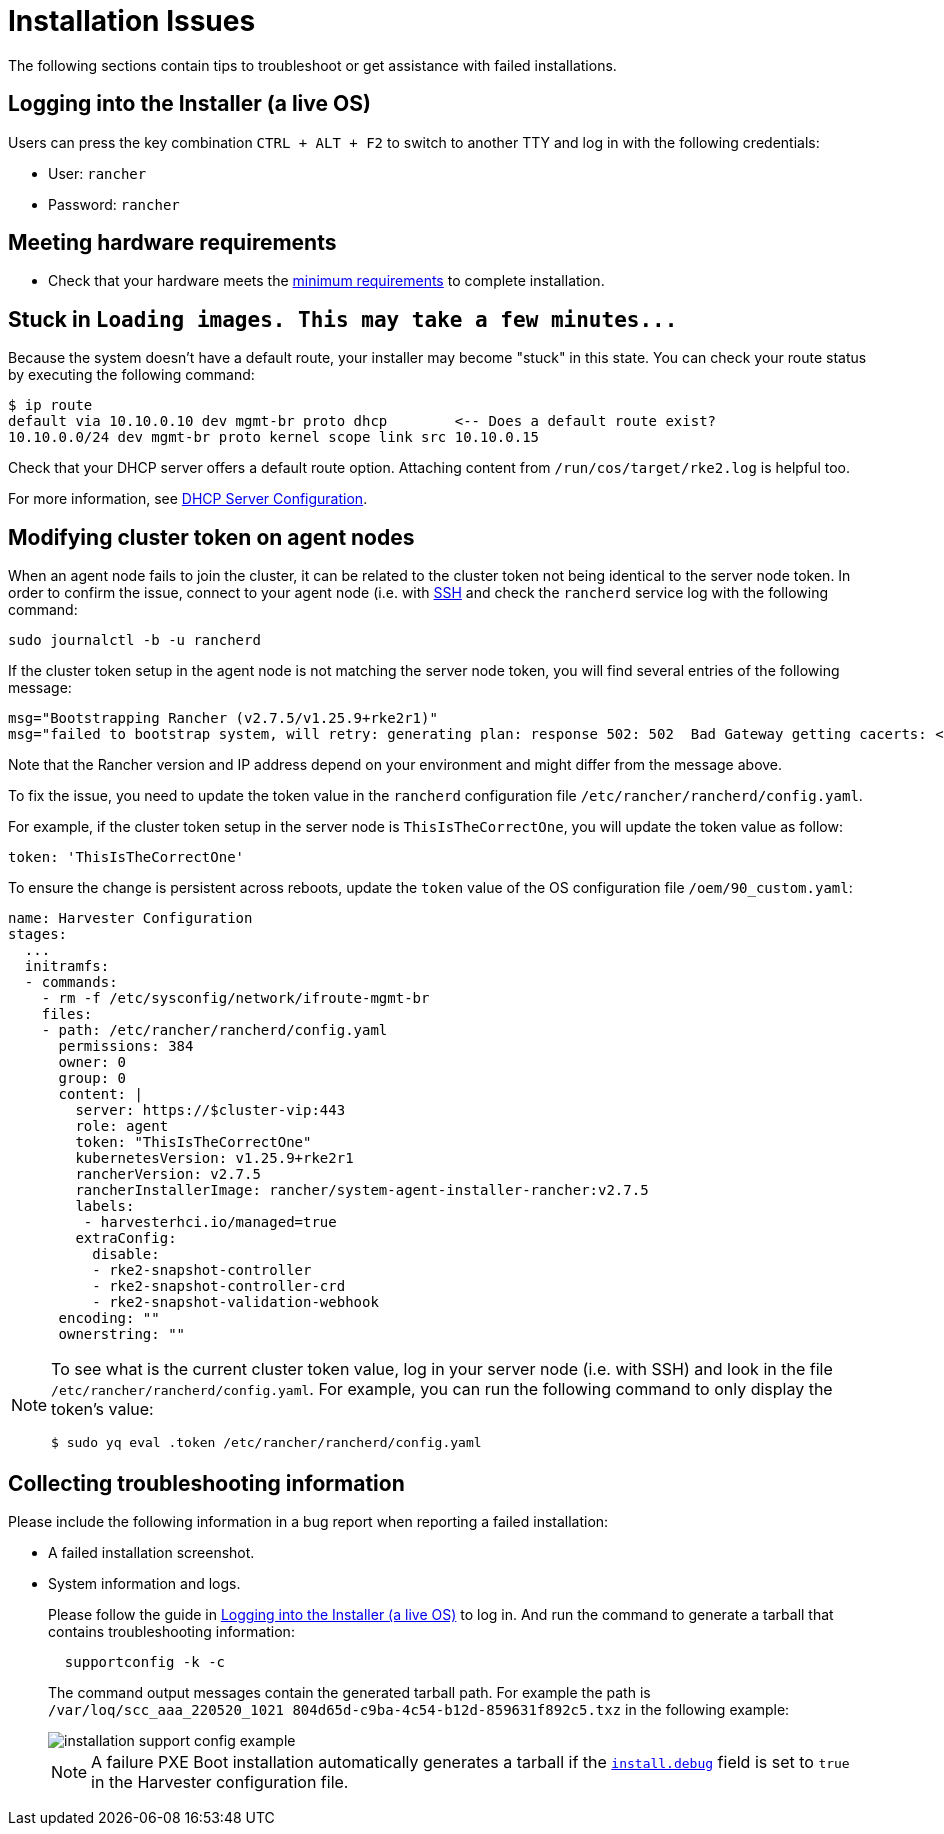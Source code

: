 = Installation Issues

The following sections contain tips to troubleshoot or get assistance with failed installations.

== Logging into the Installer (a live OS)

Users can press the key combination `CTRL + ALT + F2` to switch to another TTY and log in with the following credentials:

* User: `rancher`
* Password: `rancher`

== Meeting hardware requirements

* Check that your hardware meets the xref:../installation-setup/requirements.adoc#_hardware_requirements[minimum requirements] to complete installation.

== Stuck in `+Loading images. This may take a few minutes...+`

Because the system doesn't have a default route, your installer may become "stuck" in this state. You can check your route status by executing the following command:

[,shell]
----
$ ip route
default via 10.10.0.10 dev mgmt-br proto dhcp        <-- Does a default route exist?
10.10.0.0/24 dev mgmt-br proto kernel scope link src 10.10.0.15
----

Check that your DHCP server offers a default route option. Attaching content from `/run/cos/target/rke2.log` is helpful too.

For more information, see xref:../installation-setup/methods/pxe-boot-install.adoc#_dhcp_server_configuration[DHCP Server Configuration].

== Modifying cluster token on agent nodes

When an agent node fails to join the cluster, it can be related to the cluster token not being identical to the server node token.
In order to confirm the issue, connect to your agent node (i.e. with xref:./operating-system.adoc#_how_to_log_in_to_a_harvester_node[SSH] and check the `rancherd` service log with the following command:

[,shell]
----
sudo journalctl -b -u rancherd
----

If the cluster token setup in the agent node is not matching the server node token, you will find several entries of the following message:

[,sh]
----
msg="Bootstrapping Rancher (v2.7.5/v1.25.9+rke2r1)"
msg="failed to bootstrap system, will retry: generating plan: response 502: 502  Bad Gateway getting cacerts: <html>\r\n<head><title>502 Bad Gateway</title></head>\r\n<body>\r\n<center><h1>502 Bad Gateway</h1></center>\r\n<hr><center>nginx</center>\r\n</body>\r\n</html>\r\n"
----

Note that the Rancher version and IP address depend on your environment and might differ from the message above.

To fix the issue, you need to update the token value in the `rancherd` configuration file `/etc/rancher/rancherd/config.yaml`.

For example, if the cluster token setup in the server node is `ThisIsTheCorrectOne`, you will update the token value as follow:

[,yaml]
----
token: 'ThisIsTheCorrectOne'
----

To ensure the change is persistent across reboots, update the `token` value of the OS configuration file `/oem/90_custom.yaml`:

[,yaml]
----
name: Harvester Configuration
stages:
  ...
  initramfs:
  - commands:
    - rm -f /etc/sysconfig/network/ifroute-mgmt-br
    files:
    - path: /etc/rancher/rancherd/config.yaml
      permissions: 384
      owner: 0
      group: 0
      content: |
        server: https://$cluster-vip:443
        role: agent
        token: "ThisIsTheCorrectOne"
        kubernetesVersion: v1.25.9+rke2r1
        rancherVersion: v2.7.5
        rancherInstallerImage: rancher/system-agent-installer-rancher:v2.7.5
        labels:
         - harvesterhci.io/managed=true
        extraConfig:
          disable:
          - rke2-snapshot-controller
          - rke2-snapshot-controller-crd
          - rke2-snapshot-validation-webhook
      encoding: ""
      ownerstring: ""
----

[NOTE]
====
To see what is the current cluster token value, log in your server node (i.e. with SSH)
and look in the file `/etc/rancher/rancherd/config.yaml`. For example,
you can run the following command to only display the token's value:

[,bash]
----
$ sudo yq eval .token /etc/rancher/rancherd/config.yaml
----
====

== Collecting troubleshooting information

Please include the following information in a bug report when reporting a failed installation:

* A failed installation screenshot.
* System information and logs.

+
Please follow the guide in <<Logging into the Installer (a live OS)>> to log in. And run the command to generate a tarball that contains troubleshooting information:
+
[,sh]
----
  supportconfig -k -c
----
+
The command output messages contain the generated tarball path. For example the path is `/var/loq/scc_aaa_220520_1021 804d65d-c9ba-4c54-b12d-859631f892c5.txz` in the following example:
+
image::troubleshooting/installation-support-config-example.png[]
+
[NOTE]
====
A failure PXE Boot installation automatically generates a tarball if the xref:../installation-setup/config/configuration-file.adoc#_installdebug[`install.debug`] field is set to `true` in the Harvester configuration file.
====